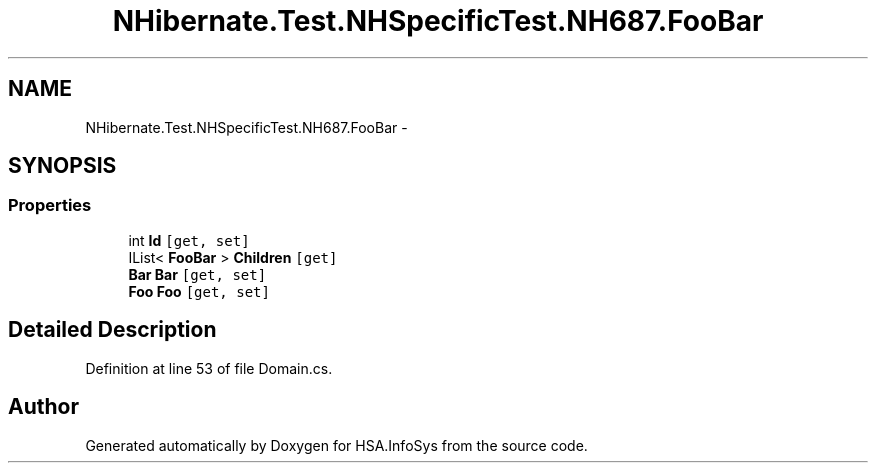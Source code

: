 .TH "NHibernate.Test.NHSpecificTest.NH687.FooBar" 3 "Fri Jul 5 2013" "Version 1.0" "HSA.InfoSys" \" -*- nroff -*-
.ad l
.nh
.SH NAME
NHibernate.Test.NHSpecificTest.NH687.FooBar \- 
.SH SYNOPSIS
.br
.PP
.SS "Properties"

.in +1c
.ti -1c
.RI "int \fBId\fP\fC [get, set]\fP"
.br
.ti -1c
.RI "IList< \fBFooBar\fP > \fBChildren\fP\fC [get]\fP"
.br
.ti -1c
.RI "\fBBar\fP \fBBar\fP\fC [get, set]\fP"
.br
.ti -1c
.RI "\fBFoo\fP \fBFoo\fP\fC [get, set]\fP"
.br
.in -1c
.SH "Detailed Description"
.PP 
Definition at line 53 of file Domain\&.cs\&.

.SH "Author"
.PP 
Generated automatically by Doxygen for HSA\&.InfoSys from the source code\&.
